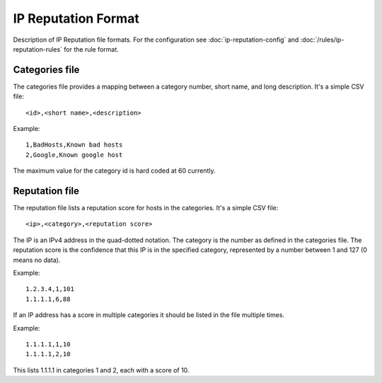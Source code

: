 IP Reputation Format
====================

Description of IP Reputation file formats. For the configuration see :doc:`ip-reputation-config` and :doc:`/rules/ip-reputation-rules`  for the rule format.

Categories file
~~~~~~~~~~~~~~~

The categories file provides a mapping between a category number, short name, and long description. It's a simple CSV file:

::


  <id>,<short name>,<description>

Example:

::


  1,BadHosts,Known bad hosts
  2,Google,Known google host

The maximum value for the category id is hard coded at 60 currently.

Reputation file
~~~~~~~~~~~~~~~

The reputation file lists a reputation score for hosts in the categories. It's a simple CSV file:

::


  <ip>,<category>,<reputation score>

The IP is an IPv4 address in the quad-dotted notation. The category is the number as defined in the categories file. The reputation score is the confidence that this IP is in the specified category, represented by a number between 1 and 127 (0 means no data).

Example:

::


  1.2.3.4,1,101
  1.1.1.1,6,88

If an IP address has a score in multiple categories it should be listed in the file multiple times.

Example:

::


  1.1.1.1,1,10
  1.1.1.1,2,10

This lists 1.1.1.1 in categories 1 and 2, each with a score of 10.
